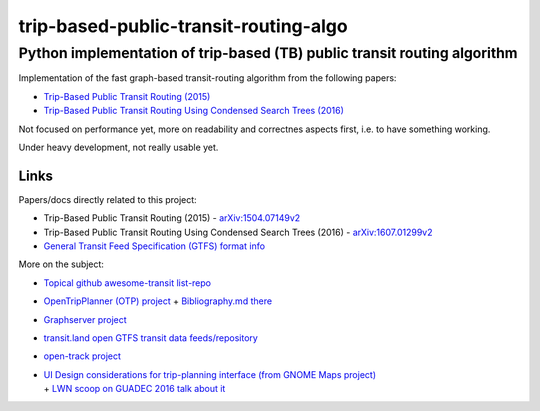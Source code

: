 ========================================
 trip-based-public-transit-routing-algo
========================================
---------------------------------------------------------------------------
 Python implementation of trip-based (TB) public transit routing algorithm
---------------------------------------------------------------------------

Implementation of the fast graph-based transit-routing algorithm from the
following papers:

- `Trip-Based Public Transit Routing (2015) <https://arxiv.org/abs/1504.07149>`_
- `Trip-Based Public Transit Routing Using Condensed Search Trees (2016) <https://arxiv.org/abs/1607.01299>`_

Not focused on performance yet, more on readability and correctnes aspects
first, i.e. to have something working.

Under heavy development, not really usable yet.


Links
-----

Papers/docs directly related to this project:

- Trip-Based Public Transit Routing (2015) -
  `arXiv:1504.07149v2 <https://arxiv.org/abs/1504.07149>`_

- Trip-Based Public Transit Routing Using Condensed Search Trees (2016) -
  `arXiv:1607.01299v2 <https://arxiv.org/abs/1607.01299>`_

- `General Transit Feed Specification (GTFS) format info
  <https://developers.google.com/transit/gtfs/>`_

More on the subject:

- `Topical github awesome-transit list-repo <https://github.com/luqmaan/awesome-transit>`_

- `OpenTripPlanner (OTP) project <http://www.opentripplanner.org/>`_ + `Bibliography.md there
  <https://github.com/opentripplanner/OpenTripPlanner/blob/master/docs/Bibliography.md>`_

- `Graphserver project <https://github.com/graphserver/graphserver/>`_

- `transit.land open GTFS transit data feeds/repository <https://transit.land/>`_

- `open-track project <https://github.com/open-track>`_

- | `UI Design considerations for trip-planning interface (from GNOME Maps project)
    <https://wiki.gnome.org/Design/Apps/Maps/PublicTransportation/>`_
  | + `LWN scoop on GUADEC 2016 talk about it <https://lwn.net/Articles/698144/>`_
